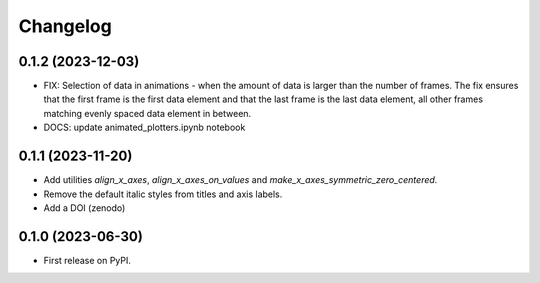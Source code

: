 ==============
Changelog
==============

0.1.2 (2023-12-03)
------------------

* FIX: Selection of data in animations - when the amount of data is
  larger than the number of frames. The fix ensures that the first frame
  is the first data element and that the last frame is the last data
  element, all other frames matching evenly spaced data element in between.
* DOCS: update animated_plotters.ipynb notebook

0.1.1 (2023-11-20)
------------------

* Add utilities `align_x_axes`, `align_x_axes_on_values` and
  `make_x_axes_symmetric_zero_centered`.
* Remove the default italic styles from titles and axis labels.
* Add a DOI (zenodo)

0.1.0 (2023-06-30)
------------------

* First release on PyPI.
